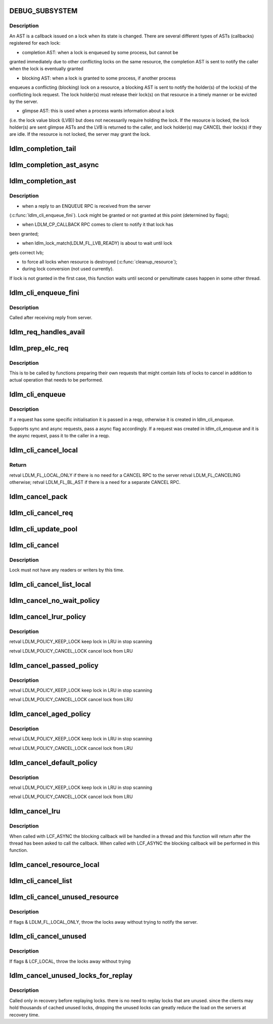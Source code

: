 .. -*- coding: utf-8; mode: rst -*-
.. src-file: drivers/staging/lustre/lustre/ldlm/ldlm_request.c

.. _`debug_subsystem`:

DEBUG_SUBSYSTEM
===============

.. c:function::  DEBUG_SUBSYSTEM()

    LDLM request-processing routines.

.. _`debug_subsystem.description`:

Description
-----------

An AST is a callback issued on a lock when its state is changed. There are
several different types of ASTs (callbacks) registered for each lock:

- completion AST: when a lock is enqueued by some process, but cannot be
granted immediately due to other conflicting locks on the same resource,
the completion AST is sent to notify the caller when the lock is
eventually granted

- blocking AST: when a lock is granted to some process, if another process
enqueues a conflicting (blocking) lock on a resource, a blocking AST is
sent to notify the holder(s) of the lock(s) of the conflicting lock
request. The lock holder(s) must release their lock(s) on that resource in
a timely manner or be evicted by the server.

- glimpse AST: this is used when a process wants information about a lock
(i.e. the lock value block (LVB)) but does not necessarily require holding
the lock. If the resource is locked, the lock holder(s) are sent glimpse
ASTs and the LVB is returned to the caller, and lock holder(s) may CANCEL
their lock(s) if they are idle. If the resource is not locked, the server
may grant the lock.

.. _`ldlm_completion_tail`:

ldlm_completion_tail
====================

.. c:function:: int ldlm_completion_tail(struct ldlm_lock *lock)

    actually granted.

    :param struct ldlm_lock \*lock:
        *undescribed*

.. _`ldlm_completion_ast_async`:

ldlm_completion_ast_async
=========================

.. c:function:: int ldlm_completion_ast_async(struct ldlm_lock *lock, __u64 flags, void *data)

    >\ :c:func:`l_completion_ast`\  for a client, that doesn't wait until lock is granted. Suitable for locks enqueued through ptlrpcd, of other threads that cannot block for long.

    :param struct ldlm_lock \*lock:
        *undescribed*

    :param __u64 flags:
        *undescribed*

    :param void \*data:
        *undescribed*

.. _`ldlm_completion_ast`:

ldlm_completion_ast
===================

.. c:function:: int ldlm_completion_ast(struct ldlm_lock *lock, __u64 flags, void *data)

    :param struct ldlm_lock \*lock:
        *undescribed*

    :param __u64 flags:
        *undescribed*

    :param void \*data:
        *undescribed*

.. _`ldlm_completion_ast.description`:

Description
-----------

- when a reply to an ENQUEUE RPC is received from the server
(\ :c:func:`ldlm_cli_enqueue_fini`\ ). Lock might be granted or not granted at
this point (determined by flags);

- when LDLM_CP_CALLBACK RPC comes to client to notify it that lock has
been granted;

- when ldlm_lock_match(LDLM_FL_LVB_READY) is about to wait until lock
gets correct lvb;

- to force all locks when resource is destroyed (\ :c:func:`cleanup_resource`\ );

- during lock conversion (not used currently).

If lock is not granted in the first case, this function waits until second
or penultimate cases happen in some other thread.

.. _`ldlm_cli_enqueue_fini`:

ldlm_cli_enqueue_fini
=====================

.. c:function:: int ldlm_cli_enqueue_fini(struct obd_export *exp, struct ptlrpc_request *req, enum ldlm_type type, __u8 with_policy, enum ldlm_mode mode, __u64 *flags, void *lvb, __u32 lvb_len, struct lustre_handle *lockh, int rc)

    :param struct obd_export \*exp:
        *undescribed*

    :param struct ptlrpc_request \*req:
        *undescribed*

    :param enum ldlm_type type:
        *undescribed*

    :param __u8 with_policy:
        *undescribed*

    :param enum ldlm_mode mode:
        *undescribed*

    :param __u64 \*flags:
        *undescribed*

    :param void \*lvb:
        *undescribed*

    :param __u32 lvb_len:
        *undescribed*

    :param struct lustre_handle \*lockh:
        *undescribed*

    :param int rc:
        *undescribed*

.. _`ldlm_cli_enqueue_fini.description`:

Description
-----------

Called after receiving reply from server.

.. _`ldlm_req_handles_avail`:

ldlm_req_handles_avail
======================

.. c:function:: int ldlm_req_handles_avail(int req_size, int off)

    size.  PAGE_SIZE-512 is to allow TCP/IP and LNET headers to fit into a single page on the send/receive side. XXX: 512 should be changed to more adequate value.

    :param int req_size:
        *undescribed*

    :param int off:
        *undescribed*

.. _`ldlm_prep_elc_req`:

ldlm_prep_elc_req
=================

.. c:function:: int ldlm_prep_elc_req(struct obd_export *exp, struct ptlrpc_request *req, int version, int opc, int canceloff, struct list_head *cancels, int count)

    \a count locks in \a cancels.

    :param struct obd_export \*exp:
        *undescribed*

    :param struct ptlrpc_request \*req:
        *undescribed*

    :param int version:
        *undescribed*

    :param int opc:
        *undescribed*

    :param int canceloff:
        *undescribed*

    :param struct list_head \*cancels:
        *undescribed*

    :param int count:
        *undescribed*

.. _`ldlm_prep_elc_req.description`:

Description
-----------

This is to be called by functions preparing their own requests that
might contain lists of locks to cancel in addition to actual operation
that needs to be performed.

.. _`ldlm_cli_enqueue`:

ldlm_cli_enqueue
================

.. c:function:: int ldlm_cli_enqueue(struct obd_export *exp, struct ptlrpc_request **reqp, struct ldlm_enqueue_info *einfo, const struct ldlm_res_id *res_id, ldlm_policy_data_t const *policy, __u64 *flags, void *lvb, __u32 lvb_len, enum lvb_type lvb_type, struct lustre_handle *lockh, int async)

    side lock enqueue.

    :param struct obd_export \*exp:
        *undescribed*

    :param struct ptlrpc_request \*\*reqp:
        *undescribed*

    :param struct ldlm_enqueue_info \*einfo:
        *undescribed*

    :param const struct ldlm_res_id \*res_id:
        *undescribed*

    :param ldlm_policy_data_t const \*policy:
        *undescribed*

    :param __u64 \*flags:
        *undescribed*

    :param void \*lvb:
        *undescribed*

    :param __u32 lvb_len:
        *undescribed*

    :param enum lvb_type lvb_type:
        *undescribed*

    :param struct lustre_handle \*lockh:
        *undescribed*

    :param int async:
        *undescribed*

.. _`ldlm_cli_enqueue.description`:

Description
-----------

If a request has some specific initialisation it is passed in \a reqp,
otherwise it is created in ldlm_cli_enqueue.

Supports sync and async requests, pass \a async flag accordingly. If a
request was created in ldlm_cli_enqueue and it is the async request,
pass it to the caller in \a reqp.

.. _`ldlm_cli_cancel_local`:

ldlm_cli_cancel_local
=====================

.. c:function:: __u64 ldlm_cli_cancel_local(struct ldlm_lock *lock)

    :param struct ldlm_lock \*lock:
        *undescribed*

.. _`ldlm_cli_cancel_local.return`:

Return
------

\retval LDLM_FL_LOCAL_ONLY if there is no need for a CANCEL RPC to the server
\retval LDLM_FL_CANCELING otherwise;
\retval LDLM_FL_BL_AST if there is a need for a separate CANCEL RPC.

.. _`ldlm_cancel_pack`:

ldlm_cancel_pack
================

.. c:function:: void ldlm_cancel_pack(struct ptlrpc_request *req, struct list_head *head, int count)

    :param struct ptlrpc_request \*req:
        *undescribed*

    :param struct list_head \*head:
        *undescribed*

    :param int count:
        *undescribed*

.. _`ldlm_cli_cancel_req`:

ldlm_cli_cancel_req
===================

.. c:function:: int ldlm_cli_cancel_req(struct obd_export *exp, struct list_head *cancels, int count, enum ldlm_cancel_flags flags)

    handles of locks given in \a cancels list.

    :param struct obd_export \*exp:
        *undescribed*

    :param struct list_head \*cancels:
        *undescribed*

    :param int count:
        *undescribed*

    :param enum ldlm_cancel_flags flags:
        *undescribed*

.. _`ldlm_cli_update_pool`:

ldlm_cli_update_pool
====================

.. c:function:: int ldlm_cli_update_pool(struct ptlrpc_request *req)

    :param struct ptlrpc_request \*req:
        *undescribed*

.. _`ldlm_cli_cancel`:

ldlm_cli_cancel
===============

.. c:function:: int ldlm_cli_cancel(struct lustre_handle *lockh, enum ldlm_cancel_flags cancel_flags)

    :param struct lustre_handle \*lockh:
        *undescribed*

    :param enum ldlm_cancel_flags cancel_flags:
        *undescribed*

.. _`ldlm_cli_cancel.description`:

Description
-----------

Lock must not have any readers or writers by this time.

.. _`ldlm_cli_cancel_list_local`:

ldlm_cli_cancel_list_local
==========================

.. c:function:: int ldlm_cli_cancel_list_local(struct list_head *cancels, int count, enum ldlm_cancel_flags flags)

    Return the number of cancelled locks.

    :param struct list_head \*cancels:
        *undescribed*

    :param int count:
        *undescribed*

    :param enum ldlm_cancel_flags flags:
        *undescribed*

.. _`ldlm_cancel_no_wait_policy`:

ldlm_cancel_no_wait_policy
==========================

.. c:function:: enum ldlm_policy_res ldlm_cancel_no_wait_policy(struct ldlm_namespace *ns, struct ldlm_lock *lock, int unused, int added, int count)

    dirty data, to close a file, ...) or waiting for any RPCs in-flight (e.g. readahead requests, ...)

    :param struct ldlm_namespace \*ns:
        *undescribed*

    :param struct ldlm_lock \*lock:
        *undescribed*

    :param int unused:
        *undescribed*

    :param int added:
        *undescribed*

    :param int count:
        *undescribed*

.. _`ldlm_cancel_lrur_policy`:

ldlm_cancel_lrur_policy
=======================

.. c:function:: enum ldlm_policy_res ldlm_cancel_lrur_policy(struct ldlm_namespace *ns, struct ldlm_lock *lock, int unused, int added, int count)

    resize policy. Decides whether to keep \a lock in LRU for current \a LRU size \a unused, added in current scan \a added and number of locks to be preferably canceled \a count.

    :param struct ldlm_namespace \*ns:
        *undescribed*

    :param struct ldlm_lock \*lock:
        *undescribed*

    :param int unused:
        *undescribed*

    :param int added:
        *undescribed*

    :param int count:
        *undescribed*

.. _`ldlm_cancel_lrur_policy.description`:

Description
-----------

\retval LDLM_POLICY_KEEP_LOCK keep lock in LRU in stop scanning

\retval LDLM_POLICY_CANCEL_LOCK cancel lock from LRU

.. _`ldlm_cancel_passed_policy`:

ldlm_cancel_passed_policy
=========================

.. c:function:: enum ldlm_policy_res ldlm_cancel_passed_policy(struct ldlm_namespace *ns, struct ldlm_lock *lock, int unused, int added, int count)

    \a lock in LRU for current \a LRU size \a unused, added in current scan \a added and number of locks to be preferably canceled \a count.

    :param struct ldlm_namespace \*ns:
        *undescribed*

    :param struct ldlm_lock \*lock:
        *undescribed*

    :param int unused:
        *undescribed*

    :param int added:
        *undescribed*

    :param int count:
        *undescribed*

.. _`ldlm_cancel_passed_policy.description`:

Description
-----------

\retval LDLM_POLICY_KEEP_LOCK keep lock in LRU in stop scanning

\retval LDLM_POLICY_CANCEL_LOCK cancel lock from LRU

.. _`ldlm_cancel_aged_policy`:

ldlm_cancel_aged_policy
=======================

.. c:function:: enum ldlm_policy_res ldlm_cancel_aged_policy(struct ldlm_namespace *ns, struct ldlm_lock *lock, int unused, int added, int count)

    LRU for current LRU size \a unused, added in current scan \a added and number of locks to be preferably canceled \a count.

    :param struct ldlm_namespace \*ns:
        *undescribed*

    :param struct ldlm_lock \*lock:
        *undescribed*

    :param int unused:
        *undescribed*

    :param int added:
        *undescribed*

    :param int count:
        *undescribed*

.. _`ldlm_cancel_aged_policy.description`:

Description
-----------

\retval LDLM_POLICY_KEEP_LOCK keep lock in LRU in stop scanning

\retval LDLM_POLICY_CANCEL_LOCK cancel lock from LRU

.. _`ldlm_cancel_default_policy`:

ldlm_cancel_default_policy
==========================

.. c:function:: enum ldlm_policy_res ldlm_cancel_default_policy(struct ldlm_namespace *ns, struct ldlm_lock *lock, int unused, int added, int count)

    in LRU for current LRU size \a unused, added in current scan \a added and number of locks to be preferably canceled \a count.

    :param struct ldlm_namespace \*ns:
        *undescribed*

    :param struct ldlm_lock \*lock:
        *undescribed*

    :param int unused:
        *undescribed*

    :param int added:
        *undescribed*

    :param int count:
        *undescribed*

.. _`ldlm_cancel_default_policy.description`:

Description
-----------

\retval LDLM_POLICY_KEEP_LOCK keep lock in LRU in stop scanning

\retval LDLM_POLICY_CANCEL_LOCK cancel lock from LRU

.. _`ldlm_cancel_lru`:

ldlm_cancel_lru
===============

.. c:function:: int ldlm_cancel_lru(struct ldlm_namespace *ns, int nr, enum ldlm_cancel_flags cancel_flags, int flags)

    :param struct ldlm_namespace \*ns:
        *undescribed*

    :param int nr:
        *undescribed*

    :param enum ldlm_cancel_flags cancel_flags:
        *undescribed*

    :param int flags:
        *undescribed*

.. _`ldlm_cancel_lru.description`:

Description
-----------

When called with LCF_ASYNC the blocking callback will be handled
in a thread and this function will return after the thread has been
asked to call the callback.  When called with LCF_ASYNC the blocking
callback will be performed in this function.

.. _`ldlm_cancel_resource_local`:

ldlm_cancel_resource_local
==========================

.. c:function:: int ldlm_cancel_resource_local(struct ldlm_resource *res, struct list_head *cancels, ldlm_policy_data_t *policy, enum ldlm_mode mode, __u64 lock_flags, enum ldlm_cancel_flags cancel_flags, void *opaque)

    given policy, mode. GET the found locks and add them into the \a cancels list.

    :param struct ldlm_resource \*res:
        *undescribed*

    :param struct list_head \*cancels:
        *undescribed*

    :param ldlm_policy_data_t \*policy:
        *undescribed*

    :param enum ldlm_mode mode:
        *undescribed*

    :param __u64 lock_flags:
        *undescribed*

    :param enum ldlm_cancel_flags cancel_flags:
        *undescribed*

    :param void \*opaque:
        *undescribed*

.. _`ldlm_cli_cancel_list`:

ldlm_cli_cancel_list
====================

.. c:function:: int ldlm_cli_cancel_list(struct list_head *cancels, int count, struct ptlrpc_request *req, enum ldlm_cancel_flags flags)

    side locks from a list and send/prepare cancel RPCs to the server. If \a req is NULL, send CANCEL request to server with handles of locks in the \a cancels. If EARLY_CANCEL is not supported, send CANCEL requests separately per lock. If \a req is not NULL, put handles of locks in \a cancels into the request buffer at the offset \a off. Destroy \a cancels at the end.

    :param struct list_head \*cancels:
        *undescribed*

    :param int count:
        *undescribed*

    :param struct ptlrpc_request \*req:
        *undescribed*

    :param enum ldlm_cancel_flags flags:
        *undescribed*

.. _`ldlm_cli_cancel_unused_resource`:

ldlm_cli_cancel_unused_resource
===============================

.. c:function:: int ldlm_cli_cancel_unused_resource(struct ldlm_namespace *ns, const struct ldlm_res_id *res_id, ldlm_policy_data_t *policy, enum ldlm_mode mode, enum ldlm_cancel_flags flags, void *opaque)

    :param struct ldlm_namespace \*ns:
        *undescribed*

    :param const struct ldlm_res_id \*res_id:
        *undescribed*

    :param ldlm_policy_data_t \*policy:
        *undescribed*

    :param enum ldlm_mode mode:
        *undescribed*

    :param enum ldlm_cancel_flags flags:
        *undescribed*

    :param void \*opaque:
        *undescribed*

.. _`ldlm_cli_cancel_unused_resource.description`:

Description
-----------

If flags & LDLM_FL_LOCAL_ONLY, throw the locks away without trying
to notify the server.

.. _`ldlm_cli_cancel_unused`:

ldlm_cli_cancel_unused
======================

.. c:function:: int ldlm_cli_cancel_unused(struct ldlm_namespace *ns, const struct ldlm_res_id *res_id, enum ldlm_cancel_flags flags, void *opaque)

    that have 0 readers/writers.

    :param struct ldlm_namespace \*ns:
        *undescribed*

    :param const struct ldlm_res_id \*res_id:
        *undescribed*

    :param enum ldlm_cancel_flags flags:
        *undescribed*

    :param void \*opaque:
        *undescribed*

.. _`ldlm_cli_cancel_unused.description`:

Description
-----------

If flags & LCF_LOCAL, throw the locks away without trying

.. _`ldlm_cancel_unused_locks_for_replay`:

ldlm_cancel_unused_locks_for_replay
===================================

.. c:function:: void ldlm_cancel_unused_locks_for_replay(struct ldlm_namespace *ns)

    in recovery, we can't wait for any outstanding RPCs to send any RPC to the server.

    :param struct ldlm_namespace \*ns:
        *undescribed*

.. _`ldlm_cancel_unused_locks_for_replay.description`:

Description
-----------

Called only in recovery before replaying locks. there is no need to
replay locks that are unused. since the clients may hold thousands of
cached unused locks, dropping the unused locks can greatly reduce the
load on the servers at recovery time.

.. This file was automatic generated / don't edit.


